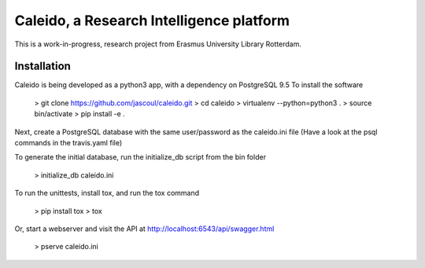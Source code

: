
Caleido, a Research Intelligence platform
=========================================

.. image:: https://travis-ci.org/jascoul/caleido.svg?branch=master
    :target: https://travis-ci.org/jascoul/caleido

This is a work-in-progress, research project from Erasmus University Library Rotterdam.

Installation
------------

Caleido is being developed as a python3 app, with a dependency on PostgreSQL 9.5
To install the software

    > git clone https://github.com/jascoul/caleido.git
    > cd caleido
    > virtualenv --python=python3 .
    > source bin/activate
    > pip install -e .

Next, create a PostgreSQL database with the same user/password as the caleido.ini file
(Have a look at the psql commands in the travis.yaml file)

To generate the initial database, run the initialize_db script from the bin folder

    > initialize_db caleido.ini

To run the unittests, install tox, and run the tox command

    > pip install tox
    > tox

Or, start a webserver and visit the API at http://localhost:6543/api/swagger.html

    > pserve caleido.ini
